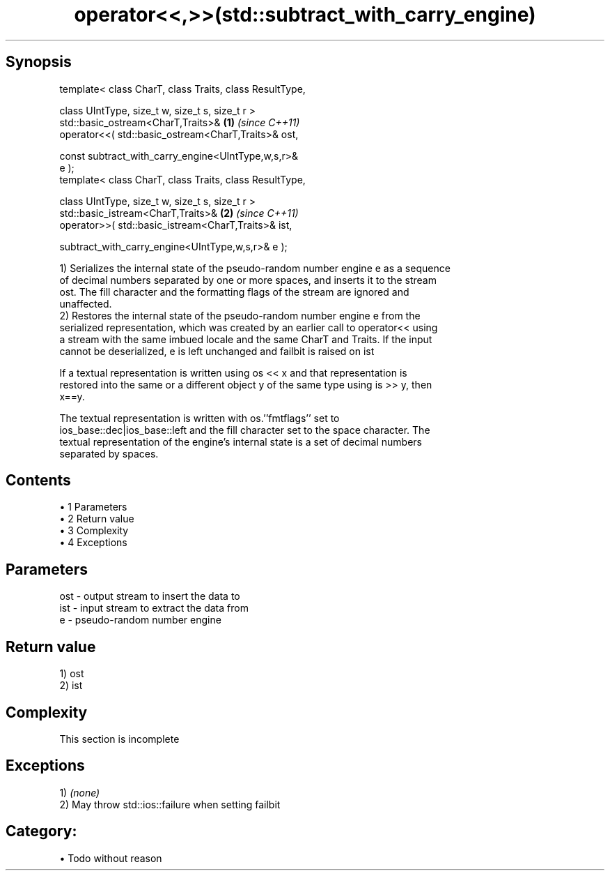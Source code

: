 .TH operator<<,>>(std::subtract_with_carry_engine) 3 "Apr 19 2014" "1.0.0" "C++ Standard Libary"
.SH Synopsis
   template< class CharT, class Traits, class ResultType,

             class UIntType, size_t w, size_t s, size_t r >
   std::basic_ostream<CharT,Traits>&                                  \fB(1)\fP \fI(since C++11)\fP
       operator<<( std::basic_ostream<CharT,Traits>& ost,

                   const subtract_with_carry_engine<UIntType,w,s,r>&
   e );
   template< class CharT, class Traits, class ResultType,

             class UIntType, size_t w, size_t s, size_t r >
   std::basic_istream<CharT,Traits>&                                  \fB(2)\fP \fI(since C++11)\fP
       operator>>( std::basic_istream<CharT,Traits>& ist,

                   subtract_with_carry_engine<UIntType,w,s,r>& e );

   1) Serializes the internal state of the pseudo-random number engine e as a sequence
   of decimal numbers separated by one or more spaces, and inserts it to the stream
   ost. The fill character and the formatting flags of the stream are ignored and
   unaffected.
   2) Restores the internal state of the pseudo-random number engine e from the
   serialized representation, which was created by an earlier call to operator<< using
   a stream with the same imbued locale and the same CharT and Traits. If the input
   cannot be deserialized, e is left unchanged and failbit is raised on ist

   If a textual representation is written using os << x and that representation is
   restored into the same or a different object y of the same type using is >> y, then
   x==y.

   The textual representation is written with os.''fmtflags'' set to
   ios_base::dec|ios_base::left and the fill character set to the space character. The
   textual representation of the engine's internal state is a set of decimal numbers
   separated by spaces.

.SH Contents

     • 1 Parameters
     • 2 Return value
     • 3 Complexity
     • 4 Exceptions

.SH Parameters

   ost - output stream to insert the data to
   ist - input stream to extract the data from
   e   - pseudo-random number engine

.SH Return value

   1) ost
   2) ist

.SH Complexity

    This section is incomplete

.SH Exceptions

   1) \fI(none)\fP
   2) May throw std::ios::failure when setting failbit
.SH Category:

     • Todo without reason
